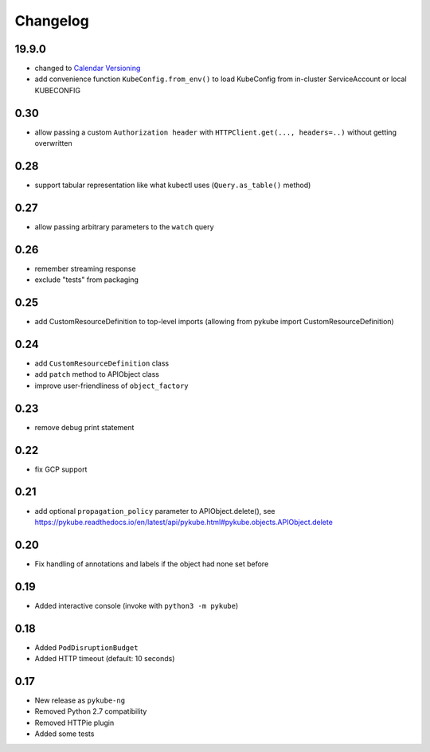 Changelog
=========

19.9.0
------

* changed to `Calendar Versioning <http://calver.org>`_
* add convenience function ``KubeConfig.from_env()`` to load KubeConfig from in-cluster ServiceAccount or local KUBECONFIG

0.30
----

* allow passing a custom ``Authorization header`` with ``HTTPClient.get(..., headers=..)`` without getting overwritten

0.28
----

* support tabular representation like what kubectl uses (``Query.as_table()`` method)

0.27
----

* allow passing arbitrary parameters to the ``watch`` query

0.26
----

* remember streaming response
* exclude "tests" from packaging

0.25
----

* add CustomResourceDefinition to top-level imports (allowing from pykube import CustomResourceDefinition)

0.24
----

* add ``CustomResourceDefinition`` class
* add ``patch`` method to APIObject class
* improve user-friendliness of ``object_factory``

0.23
----

* remove debug print statement

0.22
----

* fix GCP support

0.21
----

* add optional ``propagation_policy`` parameter to APIObject.delete(), see https://pykube.readthedocs.io/en/latest/api/pykube.html#pykube.objects.APIObject.delete

0.20
----

* Fix handling of annotations and labels if the object had none set before

0.19
----

* Added interactive console (invoke with ``python3 -m pykube``)

0.18
----

* Added ``PodDisruptionBudget``
* Added HTTP timeout (default: 10 seconds)

0.17
----

* New release as ``pykube-ng``
* Removed Python 2.7 compatibility
* Removed HTTPie plugin
* Added some tests
